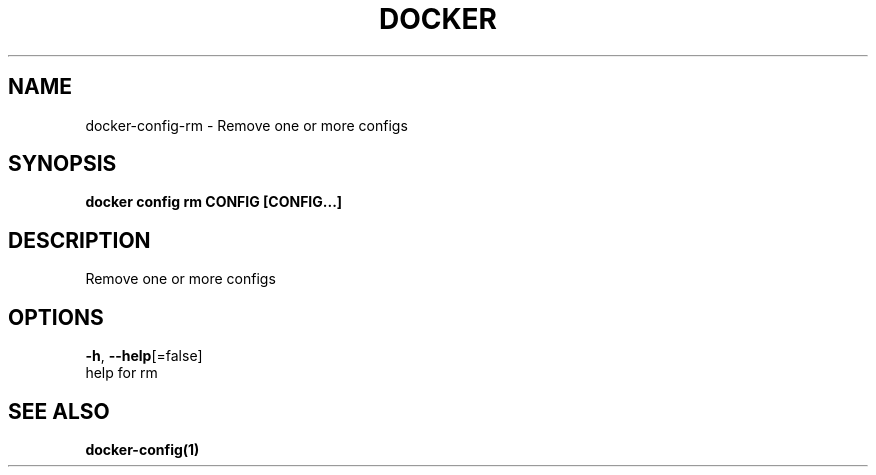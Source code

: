 .TH "DOCKER" "1" "Aug 2018" "Docker Community" "" 
.nh
.ad l


.SH NAME
.PP
docker\-config\-rm \- Remove one or more configs


.SH SYNOPSIS
.PP
\fBdocker config rm CONFIG [CONFIG...]\fP


.SH DESCRIPTION
.PP
Remove one or more configs


.SH OPTIONS
.PP
\fB\-h\fP, \fB\-\-help\fP[=false]
    help for rm


.SH SEE ALSO
.PP
\fBdocker\-config(1)\fP
